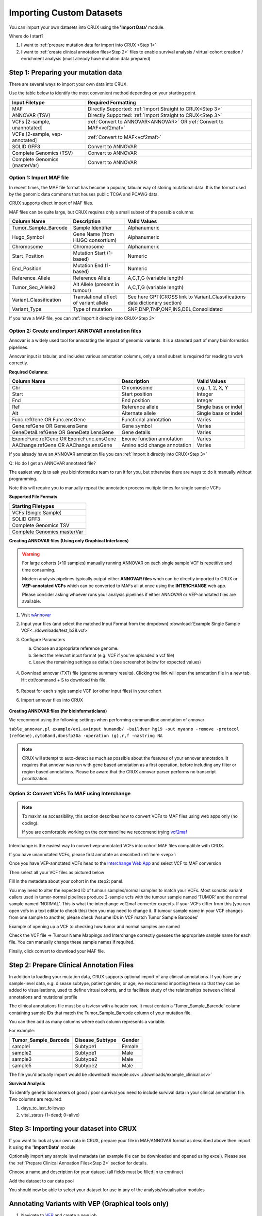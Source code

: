 .. role:: example-box
   :class: example-box

##############################
Importing Custom Datasets
##############################

You can import your own datasets into CRUX using the **'Import Data'** module. 

Where do I start?

1. I want to :ref:`prepare mutation data for import into CRUX <Step 1>`
2. I want to :ref:`create clinical annotation files<Step 2>` files to 
   enable survival analysis / virtual cohort creation / enrichment analysis  (must already have mutation data prepared)


.. _`Step 1`:

===========================================
Step 1: Preparing your mutation data
===========================================

There are several ways to import your own data into CRUX. 

Use the table below to identify the most convenient method depending on your starting point.

+--------------------------------+----------------------------------------------------------------------+
|         Input Filetype         |                         Required Formatting                          |
+================================+======================================================================+
| MAF                            | Directly Supported: :ref:`Import Straight to CRUX<Step 3>`           |
+--------------------------------+----------------------------------------------------------------------+
| ANNOVAR (TSV)                  | Directly Supported: :ref:`Import Straight to CRUX<Step 3>`           |
+--------------------------------+----------------------------------------------------------------------+
| VCFs [2-sample, unannotated]   | :ref:`Convert to ANNOVAR<ANNOVAR>` OR :ref:`Convert to MAF<vcf2maf>` |
+--------------------------------+----------------------------------------------------------------------+
| VCFs [2-sample, vep-annotated] | :ref:`Convert to MAF<vcf2maf>`                                       |
+--------------------------------+----------------------------------------------------------------------+
| SOLID GFF3                     | Convert to ANNOVAR                                                   |
+--------------------------------+----------------------------------------------------------------------+
| Complete Genomics (TSV)        | Convert to ANNOVAR                                                   |
+--------------------------------+----------------------------------------------------------------------+
| Complete Genomics (masterVar)  | Convert to ANNOVAR                                                   |
+--------------------------------+----------------------------------------------------------------------+

------------------------------
Option 1: Import MAF file
------------------------------

In recent times, the MAF file format has become a popular, tabular way of storing mutational data. 
It is the format used by the genomic data commons that houses public TCGA and PCAWG data.

CRUX supports direct import of MAF files. 

MAF files can be quite large, but CRUX requires only a small subset of the possible columns:

+------------------------+----------------------------------------+-----------------------------------------------------------------------------+
|      Column Name       |              Description               |                                Valid Values                                 |
+========================+========================================+=============================================================================+
| Tumor_Sample_Barcode   | Sample Identifier                      | Alphanumeric                                                                |
+------------------------+----------------------------------------+-----------------------------------------------------------------------------+
| Hugo_Symbol            | Gene Name (from HUGO consortium)       | Alphanumeric                                                                |
+------------------------+----------------------------------------+-----------------------------------------------------------------------------+
| Chromosome             | Chromosome                             | Alphanumeric                                                                |
+------------------------+----------------------------------------+-----------------------------------------------------------------------------+
| Start_Position         | Mutation Start (1-based)               | Numeric                                                                     |
+------------------------+----------------------------------------+-----------------------------------------------------------------------------+
| End_Position           | Mutation End (1-based)                 | Numeric                                                                     |
+------------------------+----------------------------------------+-----------------------------------------------------------------------------+
| Reference_Allele       | Reference Allele                       | A,C,T,G (variable length)                                                   |
+------------------------+----------------------------------------+-----------------------------------------------------------------------------+
| Tumor_Seq_Allele2      | Alt Allele (present in tumour)         | A,C,T,G (variable length)                                                   |
+------------------------+----------------------------------------+-----------------------------------------------------------------------------+
| Variant_Classification | Translational effect of variant allele | See here GPT(CROSS link to Variant_Classifications data dictionary section) |
+------------------------+----------------------------------------+-----------------------------------------------------------------------------+
| Variant_Type           | Type of mutation                       | SNP,DNP,TNP,ONP,INS,DEL,Consolidated                                        |
+------------------------+----------------------------------------+-----------------------------------------------------------------------------+

If you have a MAF file, you can :ref:`Import it directly into CRUX<Step 3>`


.. _`ANNOVAR`:

----------------------------------------------------
Option 2: Create and Import ANNOVAR annotation files
----------------------------------------------------

Annovar is a widely used tool for annotating the impact of genomic variants. 
It is a standard part of many bioinformatics pipelines.

Annovar input is tabular, and includes various annotation columns, only a small subset is required for reading to work correctly.

**Required Columns:**

+------------------------------------------+------------------------------+----------------------+
|               Column Name                |         Description          |     Valid Values     |
+==========================================+==============================+======================+
| Chr                                      | Chromosome                   | e.g., 1, 2, X, Y     |
+------------------------------------------+------------------------------+----------------------+
| Start                                    | Start position               | Integer              |
+------------------------------------------+------------------------------+----------------------+
| End                                      | End position                 | Integer              |
+------------------------------------------+------------------------------+----------------------+
| Ref                                      | Reference allele             | Single base or indel |
+------------------------------------------+------------------------------+----------------------+
| Alt                                      | Alternate allele             | Single base or indel |
+------------------------------------------+------------------------------+----------------------+
| Func.refGene OR Func.ensGene             | Functional annotation        | Varies               |
+------------------------------------------+------------------------------+----------------------+
| Gene.refGene OR Gene.ensGene             | Gene symbol                  | Varies               |
+------------------------------------------+------------------------------+----------------------+
| GeneDetail.refGene OR GeneDetail.ensGene | Gene details                 | Varies               |
+------------------------------------------+------------------------------+----------------------+
| ExonicFunc.refGene OR ExonicFunc.ensGene | Exonic function annotation   | Varies               |
+------------------------------------------+------------------------------+----------------------+
| AAChange.refGene OR AAChange.ensGene     | Amino acid change annotation | Varies               |
+------------------------------------------+------------------------------+----------------------+

If you already have an ANNOVAR annotation file you can :ref:`Import it directly into CRUX<Step 3>`

Q: Ho do I get an ANNOVAR annotated file?

The easiest way is to ask you bioinformatics team to run it for you, but otherwise there are ways to do it manually without programming. 

Note this will require you to manually repeat the annotation process multiple times for single sample VCFs

**Supported File Formats**

+-----------------------------+
| Starting Filetypes          |
+=============================+
| VCFs (Single Sample)        |
+-----------------------------+
| SOLID GFF3                  |
+-----------------------------+
| Complete Genomics TSV       |
+-----------------------------+
| Complete Genomics masterVar |
+-----------------------------+



**Creating ANNOVAR files (Using only Graphical Interfaces)**

.. warning::
    For large cohorts (>10 samples) manually running ANNOVAR on each single sample VCF 
    is repetitive and time consuming. 

    Modern analysis pipelines typically output either **ANNOVAR files** 
    whch can be directly imported to CRUX or **VEP-annotated VCFs** 
    which can be converted to MAFs all at once using the **INTERCHANGE** web app.

    Please consider asking whoever runs your analysis pipelines if either ANNOVAR or VEP-annotated files are available.

1. Visit `wAnnovar <https://wannovar.wglab.org/>`__

2. Input your files (and select the matched Input Format from the
   dropdown) :download:`Example Single Sample VCF<../downloads/test_b38.vcf>`

3. Configure Paramaters

   a. Choose an appropriate reference genome.

   b. Select the relevant input format (e.g. VCF if you’ve uploaded a
      vcf file)

   c. Leave the remaining settings as default (see screenshot below for
      expected values)

    .. container:: example-box
        
        .. image:: ../images/wannovar/media/image1.png

4. Download annovar (TXT) file (genome summary results). Clicking the link will open the annotation file in a new tab. Hit ctrl/command + S to download this file.
   
    .. container:: example-box
    
        .. image:: ../images/AnnovarDownload.png

5. Repeat for each single sample VCF (or other input files) in your cohort

6. Import annovar files into CRUX 

    .. container:: example-box
        
        .. image:: ../images/AnnovarImport.png
            :alt: A screenshot of a computer Description automatically generated


**Creating ANNOVAR files (for bioinformaticians)**

We reccomend using the following settings when performing commandline annotation of annovar

``table_annovar.pl example/ex1.avinput humandb/ -buildver hg19 -out myanno -remove -protocol (refGene),cytoBand,dbnsfp30a -operation (g),r,f -nastring NA``

.. note::
    CRUX will attempt to auto-detect as much as possible about the features of your annovar annotation.
    It requires that annovar was run with gene based annotation as a first operation, before including any filter or region based annotations. 
    Please be aware that the CRUX annovar parser performs no transcript prioritization.


.. _`vcf2maf`:

----------------------------------------------------
Option 3: Convert VCFs To MAF using Interchange
----------------------------------------------------

.. note:: 
    To maximise accessibility, this section describes how to convert VCFs to MAF files using web apps only (no coding).
    
    If you are comfortable working on the commandline we reccomend trying `vcf2maf <https://github.com/mskcc/vcf2maf>`__

Interchange is the easiest way to convert vep-annotated VCFs into cohort MAF files 
compatible with CRUX.

If you have unannotated VCFs, please first annotate as described :ref:`here <vep>`:

Once you have VEP-annotated VCFs head to the `Interchange Web
App <https://ccicb.shinyapps.io/interchange/>`__ and select VCF to MAF
conversion

Then select all your VCF files as pictured below

.. image:: ../images/interchange/media/image7.png

Fill in the metadata about your cohort in the step2: panel.

You may need to alter the expected ID of tumour samples/normal samples
to match your VCFs. Most somatic variant callers used in tumor-normal
pipelines produce 2-sample vcfs with the tumour sample named ‘TUMOR’ and
the normal sample named ‘NORMAL’. This is what the interchange vcf2maf
converter expects. If your VCFs differ from this (you can open vcfs in a
text editor to check this) then you may need to change it. If tumour
sample name in your VCF changes from one sample to another, please check
‘Assume IDs in VCF match Tumor Sample Barcodes’

.. image:: ../images/interchange/media/image8.png

Example of opening up a VCF to checking how tumor and normal samples are
named

Check the VCF file -> Tumour Name Mappings and Interchange correctly
guesses the appropriate sample name for each file. You can manually
change these sample names if required.

Finally, click convert to download your MAF file.


.. _`Step 2`:

===========================================
Step 2: Prepare Clinical Annotation Files
===========================================

In addition to loading your mutation data, 
CRUX supports optional import of any clinical annotations. 
If you have any sample-level data, e.g. disease subtype, patient gender, or age,
we reccomend importing these so that they can be added to visualisations, 
used to define virtual cohorts, 
and to facilitate study of the relationships between clinical annotations and mutational profile

The clinical annotations file must be a tsv/csv with a header row. 
It must contain a ‘Tumor_Sample_Barcode’ column containing sample IDs that match the Tumor_Sample_Barcode column of your mutation file. 

You can then add as many columns where each column represents a variable.

For example:

+----------------------+-----------------+--------+
| Tumor_Sample_Barcode | Disease_Subtype | Gender |
+======================+=================+========+
| sample1              | Subtype1        | Female |
+----------------------+-----------------+--------+
| sample2              | Subtype1        | Male   |
+----------------------+-----------------+--------+
| sample3              | Subtype2        | Male   |
+----------------------+-----------------+--------+
| sample5              | Subtype2        | Male   |
+----------------------+-----------------+--------+

The file you'd actually import would be :download:`example.csv<../downloads/example_clinical.csv>`

**Survival Analysis**

To identify genetic biomarkers of good / poor survival you need to 
include survival data in your clinical annotation file. Two columns are required:

1. days_to_last_followup
2. vital_status (1=dead; 0=alive)

.. _`Step 3`:

====================================================
Step 3: Importing your dataset into CRUX
====================================================

If you want to look at your own data in CRUX, prepare your file in MAF/ANNOVAR format as described above then import it using the **'Import Data'** module

.. image:: ../images/import_data.png

Optionally import any sample level metadata (an example file can be downloaded and opened using excel).
Please see the :ref:`Prepare Clinical Annoation Files<Step 2>` section for details.

.. image:: ../images/import_data_2.png

Choose a name and description for your dataset (all fields must be filled in to continue)

.. image:: ../images/import_data4.PNG

Add the dataset to our data pool

.. image:: ../images/import_data_4.PNG

You should now be able to select your dataset for use in any of the analysis/visualisation modules

.. image:: ../images/import_data8.PNG


.. _`vep`:

================================================================
Annotating Variants with VEP (Graphical tools only)
================================================================

1. Navigate to `VEP <https://asia.ensembl.org/Tools/VEP>`__ and create a
   new job

2. Ensure the chosen ‘Assembly’ is appropriate. If your variants are
   called based on hg38/GRCh38 reference genomes the link above is
   appropriate. If your pipelines use hg19/GRCh37 reference genomes
   you’ll need to use `the GRCh37
   version <http://grch37.ensembl.org/Homo_sapiens/Tools/VEP>`__

    .. image:: ../images/interchange/media/image1.png

3. Upload your VCF

4. Configure Vep with the following settings

   a. **Transcript Database to Use:** Default Ensembl/GENCODE
      transcripts are fine. 
      
      .. note::
        You can  use other transcript
        databases so long as you ensure consistency between the VCFs in
        your cohort (and any other cohort you want to compare results to)

    .. image:: ../images/interchange/media/image2.png

b.  **Identifiers:** Check *Gene Symbol* & *Transcript Version* & *HGVS*

    .. image:: ../images/interchange/media/image3.png

c. **Additional Annotations > Transcript Annotation:** Check *Transcript
   Biotype* & *Identify Canonical Transcripts*

   .. image:: ../images/interchange/media/image4.png

d. **Variants and Frequency Data:** check *gnomAD (exomes) allele
   frequencies*

   .. image:: ../images/interchange/media/image5.png

5. Run VEP and download results as VCF

   .. image:: ../images/interchange/media/image6.png

6. Repeat for each VCF in your cohort




====================================================
Data Dictionaries 
====================================================

A collection of data dictionaries for various filetypes

----------------------------------------------------
(MAF) Variant_Classifications
----------------------------------------------------

+------------------------+
|        Frame_Shift_Del |
+------------------------+
|        Frame_Shift_Ins |
+------------------------+
|           In_Frame_Del |
+------------------------+
|           In_Frame_Ins |
+------------------------+
|      Missense_Mutation |
+------------------------+
|      Nonsense_Mutation |
+------------------------+
|                 Silent |
+------------------------+
|            Splice_Site |
+------------------------+
| Translation_Start_Site |
+------------------------+
|       Nonstop_Mutation |
+------------------------+
